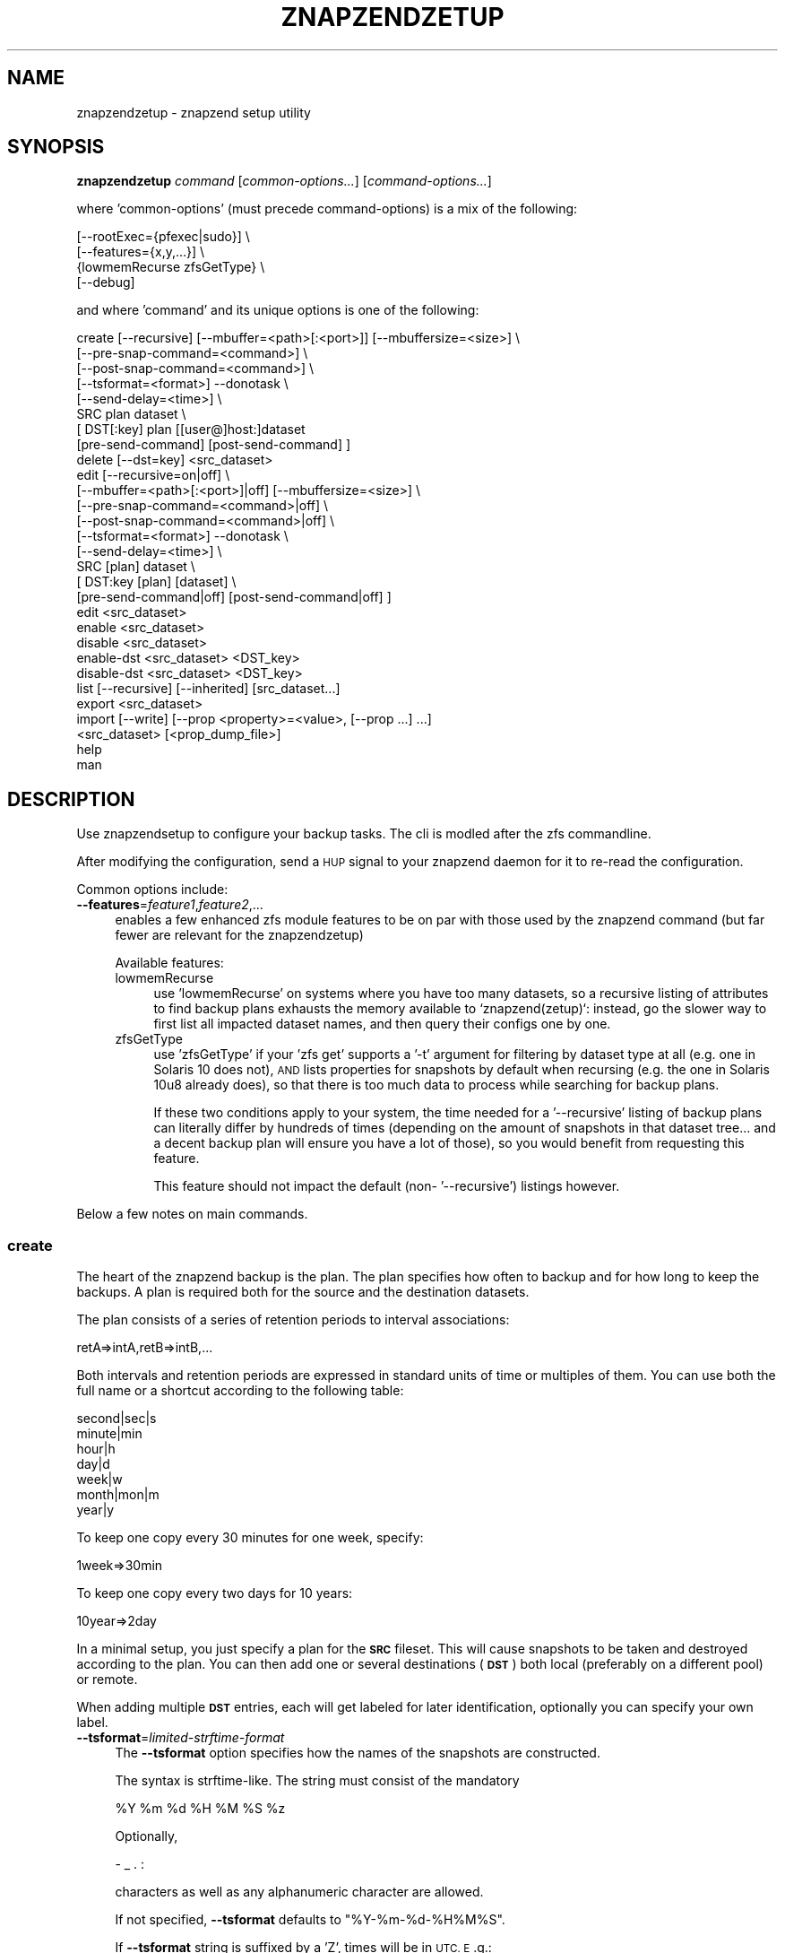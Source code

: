 .\" Automatically generated by Pod::Man 4.11 (Pod::Simple 3.35)
.\"
.\" Standard preamble:
.\" ========================================================================
.de Sp \" Vertical space (when we can't use .PP)
.if t .sp .5v
.if n .sp
..
.de Vb \" Begin verbatim text
.ft CW
.nf
.ne \\$1
..
.de Ve \" End verbatim text
.ft R
.fi
..
.\" Set up some character translations and predefined strings.  \*(-- will
.\" give an unbreakable dash, \*(PI will give pi, \*(L" will give a left
.\" double quote, and \*(R" will give a right double quote.  \*(C+ will
.\" give a nicer C++.  Capital omega is used to do unbreakable dashes and
.\" therefore won't be available.  \*(C` and \*(C' expand to `' in nroff,
.\" nothing in troff, for use with C<>.
.tr \(*W-
.ds C+ C\v'-.1v'\h'-1p'\s-2+\h'-1p'+\s0\v'.1v'\h'-1p'
.ie n \{\
.    ds -- \(*W-
.    ds PI pi
.    if (\n(.H=4u)&(1m=24u) .ds -- \(*W\h'-12u'\(*W\h'-12u'-\" diablo 10 pitch
.    if (\n(.H=4u)&(1m=20u) .ds -- \(*W\h'-12u'\(*W\h'-8u'-\"  diablo 12 pitch
.    ds L" ""
.    ds R" ""
.    ds C` ""
.    ds C' ""
'br\}
.el\{\
.    ds -- \|\(em\|
.    ds PI \(*p
.    ds L" ``
.    ds R" ''
.    ds C`
.    ds C'
'br\}
.\"
.\" Escape single quotes in literal strings from groff's Unicode transform.
.ie \n(.g .ds Aq \(aq
.el       .ds Aq '
.\"
.\" If the F register is >0, we'll generate index entries on stderr for
.\" titles (.TH), headers (.SH), subsections (.SS), items (.Ip), and index
.\" entries marked with X<> in POD.  Of course, you'll have to process the
.\" output yourself in some meaningful fashion.
.\"
.\" Avoid warning from groff about undefined register 'F'.
.de IX
..
.nr rF 0
.if \n(.g .if rF .nr rF 1
.if (\n(rF:(\n(.g==0)) \{\
.    if \nF \{\
.        de IX
.        tm Index:\\$1\t\\n%\t"\\$2"
..
.        if !\nF==2 \{\
.            nr % 0
.            nr F 2
.        \}
.    \}
.\}
.rr rF
.\"
.\" Accent mark definitions (@(#)ms.acc 1.5 88/02/08 SMI; from UCB 4.2).
.\" Fear.  Run.  Save yourself.  No user-serviceable parts.
.    \" fudge factors for nroff and troff
.if n \{\
.    ds #H 0
.    ds #V .8m
.    ds #F .3m
.    ds #[ \f1
.    ds #] \fP
.\}
.if t \{\
.    ds #H ((1u-(\\\\n(.fu%2u))*.13m)
.    ds #V .6m
.    ds #F 0
.    ds #[ \&
.    ds #] \&
.\}
.    \" simple accents for nroff and troff
.if n \{\
.    ds ' \&
.    ds ` \&
.    ds ^ \&
.    ds , \&
.    ds ~ ~
.    ds /
.\}
.if t \{\
.    ds ' \\k:\h'-(\\n(.wu*8/10-\*(#H)'\'\h"|\\n:u"
.    ds ` \\k:\h'-(\\n(.wu*8/10-\*(#H)'\`\h'|\\n:u'
.    ds ^ \\k:\h'-(\\n(.wu*10/11-\*(#H)'^\h'|\\n:u'
.    ds , \\k:\h'-(\\n(.wu*8/10)',\h'|\\n:u'
.    ds ~ \\k:\h'-(\\n(.wu-\*(#H-.1m)'~\h'|\\n:u'
.    ds / \\k:\h'-(\\n(.wu*8/10-\*(#H)'\z\(sl\h'|\\n:u'
.\}
.    \" troff and (daisy-wheel) nroff accents
.ds : \\k:\h'-(\\n(.wu*8/10-\*(#H+.1m+\*(#F)'\v'-\*(#V'\z.\h'.2m+\*(#F'.\h'|\\n:u'\v'\*(#V'
.ds 8 \h'\*(#H'\(*b\h'-\*(#H'
.ds o \\k:\h'-(\\n(.wu+\w'\(de'u-\*(#H)/2u'\v'-.3n'\*(#[\z\(de\v'.3n'\h'|\\n:u'\*(#]
.ds d- \h'\*(#H'\(pd\h'-\w'~'u'\v'-.25m'\f2\(hy\fP\v'.25m'\h'-\*(#H'
.ds D- D\\k:\h'-\w'D'u'\v'-.11m'\z\(hy\v'.11m'\h'|\\n:u'
.ds th \*(#[\v'.3m'\s+1I\s-1\v'-.3m'\h'-(\w'I'u*2/3)'\s-1o\s+1\*(#]
.ds Th \*(#[\s+2I\s-2\h'-\w'I'u*3/5'\v'-.3m'o\v'.3m'\*(#]
.ds ae a\h'-(\w'a'u*4/10)'e
.ds Ae A\h'-(\w'A'u*4/10)'E
.    \" corrections for vroff
.if v .ds ~ \\k:\h'-(\\n(.wu*9/10-\*(#H)'\s-2\u~\d\s+2\h'|\\n:u'
.if v .ds ^ \\k:\h'-(\\n(.wu*10/11-\*(#H)'\v'-.4m'^\v'.4m'\h'|\\n:u'
.    \" for low resolution devices (crt and lpr)
.if \n(.H>23 .if \n(.V>19 \
\{\
.    ds : e
.    ds 8 ss
.    ds o a
.    ds d- d\h'-1'\(ga
.    ds D- D\h'-1'\(hy
.    ds th \o'bp'
.    ds Th \o'LP'
.    ds ae ae
.    ds Ae AE
.\}
.rm #[ #] #H #V #F C
.\" ========================================================================
.\"
.IX Title "ZNAPZENDZETUP 1"
.TH ZNAPZENDZETUP 1 "2021-06-28" "0.21.0" "znapzend"
.\" For nroff, turn off justification.  Always turn off hyphenation; it makes
.\" way too many mistakes in technical documents.
.if n .ad l
.nh
.SH "NAME"
znapzendzetup \- znapzend setup utility
.SH "SYNOPSIS"
.IX Header "SYNOPSIS"
\&\fBznapzendzetup\fR \fIcommand\fR [\fIcommon-options...\fR] [\fIcommand-options...\fR]
.PP
where 'common\-options' (must precede command-options) is a mix of the
following:
.PP
.Vb 4
\&            [\-\-rootExec={pfexec|sudo}] \e
\&            [\-\-features={x,y,...}] \e
\&                {lowmemRecurse zfsGetType} \e
\&            [\-\-debug]
.Ve
.PP
and where 'command' and its unique options is one of the following:
.PP
.Vb 8
\&    create  [\-\-recursive] [\-\-mbuffer=<path>[:<port>]] [\-\-mbuffersize=<size>] \e
\&            [\-\-pre\-snap\-command=<command>] \e
\&            [\-\-post\-snap\-command=<command>] \e
\&            [\-\-tsformat=<format>] \-\-donotask \e
\&            [\-\-send\-delay=<time>] \e
\&            SRC plan dataset \e
\&            [ DST[:key] plan [[user@]host:]dataset
\&                [pre\-send\-command] [post\-send\-command] ]
\&
\&    delete  [\-\-dst=key] <src_dataset>
\&
\&    edit    [\-\-recursive=on|off] \e
\&            [\-\-mbuffer=<path>[:<port>]|off] [\-\-mbuffersize=<size>] \e
\&            [\-\-pre\-snap\-command=<command>|off] \e
\&            [\-\-post\-snap\-command=<command>|off] \e
\&            [\-\-tsformat=<format>] \-\-donotask \e
\&            [\-\-send\-delay=<time>] \e
\&            SRC [plan] dataset \e
\&            [ DST:key [plan] [dataset] \e
\&                [pre\-send\-command|off] [post\-send\-command|off] ]
\&
\&    edit    <src_dataset>
\&
\&    enable  <src_dataset>
\&
\&    disable <src_dataset>
\&
\&    enable\-dst  <src_dataset> <DST_key>
\&
\&    disable\-dst <src_dataset> <DST_key>
\&
\&    list    [\-\-recursive] [\-\-inherited] [src_dataset...]
\&
\&    export  <src_dataset>
\&
\&    import  [\-\-write] [\-\-prop <property>=<value>, [\-\-prop ...] ...]
\&            <src_dataset> [<prop_dump_file>]
\&
\&    help
\&
\&    man
.Ve
.SH "DESCRIPTION"
.IX Header "DESCRIPTION"
Use znapzendsetup to configure your backup tasks. The cli is modled after
the zfs commandline.
.PP
After modifying the configuration, send a \s-1HUP\s0 signal to your znapzend daemon
for it to re-read the configuration.
.PP
Common options include:
.IP "\fB\-\-features\fR=\fIfeature1\fR,\fIfeature2\fR,..." 4
.IX Item "--features=feature1,feature2,..."
enables a few enhanced zfs module features to be on par with those used by
the znapzend command (but far fewer are relevant for the znapzendzetup)
.Sp
Available features:
.RS 4
.IP "lowmemRecurse" 4
.IX Item "lowmemRecurse"
use 'lowmemRecurse' on systems where you have too many datasets,
so a recursive listing of attributes to find backup plans exhausts
the memory available to `znapzend(zetup)`: instead, go the slower
way to first list all impacted dataset names, and then query their
configs one by one.
.IP "zfsGetType" 4
.IX Item "zfsGetType"
use 'zfsGetType' if your 'zfs get' supports a '\-t' argument for
filtering by dataset type at all (e.g. one in Solaris 10 does not),
\&\s-1AND\s0 lists properties for snapshots by default when recursing (e.g.
the one in Solaris 10u8 already does), so that there is too much
data to process while searching for backup plans.
.Sp
If these two conditions apply to your system, the time needed for
a '\-\-recursive' listing of backup plans can literally differ by
hundreds of times (depending on the amount of snapshots in that
dataset tree... and a decent backup plan will ensure you have a
lot of those), so you would benefit from requesting this feature.
.Sp
This feature should not impact the default (non\- '\-\-recursive')
listings however.
.RE
.RS 4
.RE
.PP
Below a few notes on main commands.
.SS "\fBcreate\fP"
.IX Subsection "create"
The heart of the znapzend backup is the plan. The plan specifies how often
to backup and for how long to keep the backups. A plan is required both for
the source and the destination datasets.
.PP
The plan consists of a series of retention periods to interval
associations:
.PP
.Vb 1
\&  retA=>intA,retB=>intB,...
.Ve
.PP
Both intervals and retention periods are expressed in standard units of time
or multiples of them. You can use both the full name or a shortcut according
to the following table:
.PP
.Vb 7
\& second|sec|s
\& minute|min
\& hour|h
\& day|d
\& week|w
\& month|mon|m
\& year|y
.Ve
.PP
To keep one copy every 30 minutes for one week, specify:
.PP
.Vb 1
\& 1week=>30min
.Ve
.PP
To keep one copy every two days for 10 years:
.PP
.Vb 1
\& 10year=>2day
.Ve
.PP
In a minimal setup, you just specify a plan for the \fB\s-1SRC\s0\fR fileset. This
will cause snapshots to be taken and destroyed according to the plan. You
can then add one or several destinations (\fB\s-1DST\s0\fR) both local (preferably on
a different pool) or remote.
.PP
When adding multiple \fB\s-1DST\s0\fR entries, each will get labeled for later
identification, optionally you can specify your own label.
.IP "\fB\-\-tsformat\fR=\fIlimited-strftime-format\fR" 4
.IX Item "--tsformat=limited-strftime-format"
The \fB\-\-tsformat\fR option specifies how the names of the snapshots are
constructed.
.Sp
The syntax is strftime\-like. The string must consist of the mandatory
.Sp
.Vb 1
\& %Y %m %d %H %M %S %z
.Ve
.Sp
Optionally,
.Sp
\&\- _ . :
.Sp
characters as well as any alphanumeric character are allowed.
.Sp
If not specified, \fB\-\-tsformat\fR defaults to \f(CW\*(C`%Y\-%m\-%d\-%H%M%S\*(C'\fR.
.Sp
If \fB\-\-tsformat\fR string is suffixed by a 'Z', times will be in \s-1UTC. E\s0.g.:
.Sp
.Vb 1
\& \-\-tsformat=\*(Aq%Y\-%m\-%dT%H:%M:%SZ\*(Aq
.Ve
.Sp
\&\s-1NOTE:\s0 that windoz will probably not like the \f(CW\*(C`:\*(C'\fR characters. So if you
intend to browse the snapshots with windoz, you may want to use a different
separator.
.IP "\fB\-\-mbuffer\fR=\fI/usr/bin/mbuffer\fR" 4
.IX Item "--mbuffer=/usr/bin/mbuffer"
Specify the path to your copy of the mbuffer utility.
.IP "\fB\-\-mbuffer\fR=\fI/usr/bin/mbuffer:31337\fR" 4
.IX Item "--mbuffer=/usr/bin/mbuffer:31337"
Specify the path to your copy of the mbuffer utility and the port used
on the destination. Caution: znapzend will send the data directly
from source mbuffer to destination mbuffer, thus data stream is \fBnot\fR
encrypted.
.IP "\fB\-\-mbuffersize\fR=\fInumber\fR{\fBb\fR|\fBk\fR|\fBM\fR|\fBG\fR}" 4
.IX Item "--mbuffersize=number{b|k|M|G}"
The size of the mbuffer can be set with the \fB\-\-mbuffersize\fR option.  It
supports the following units:
.Sp
.Vb 1
\& b, k, M, G
.Ve
.Sp
To specify a mbuffer size of 100MB:
.Sp
.Vb 1
\& \-\-mbuffersize=100M
.Ve
.Sp
If not set, the buffer size defaults to 1GB.
.IP "\fB\-\-donotask\fR" 4
.IX Item "--donotask"
Apply changes immediately. Without being asked if the config is as you
intended it to be.
.IP "\fB\-\-pre\-snap\-command\fR=\fI/path/bin args\fR, \fB\-\-post\-snap\-command\fR=\fI/path/bin args\fR" 4
.IX Item "--pre-snap-command=/path/bin args, --post-snap-command=/path/bin args"
Run commands/scripts before and after snapshots are taken on source.
e.g. for database locking/flushing (pre) and unlocking (post).
.Sp
If you deal with a mariadb/mysql database, you can use
.Sp
.Vb 2
\&  pre\-snap\-command  = /opt/oep/mariadb/bin/mysql \-e "set autocommit=0;flush tables with read lock;\e\e! /bin/sleep 600" &  /usr/bin/echo $! > /tmp/mariadblock.pid ; sleep 10
\&  post\-snap\-command = /usr/bin/kill \`/usr/bin/cat /tmp/mariadblock.pid\`;/usr/bin/rm /tmp/mariadblock.pid
.Ve
.Sp
to make sure that the on-disk data is consistent when snapshotting. The
lock stays in place only for the duration of the lingering connection
to mysql we need to employ, or until the snapshotting attempt times out.
For this to work, add the root password of your mariadb/mysql database
setup into ~root/.my.cnf and make sure the file permissions are tight ...
.Sp
The pre and post snapshot commands can find the name and time of the
snapshot in the environment variables \fI\s-1ZNAP_NAME\s0\fR and \fI\s-1ZNAP_TIME\s0\fR.
.IP "\fB\-\-send\-delay\fR" 4
.IX Item "--send-delay"
Specify delay (in seconds) before sending snaps to the destination.
May be useful if you want to control sending time.
.IP "\fBpre-send-command\fR=\fI/path/bin args\fR, \fBpost-send-command\fR=\fI/path/bin args\fR" 4
.IX Item "pre-send-command=/path/bin args, post-send-command=/path/bin args"
Run command/script before and after sending the snapshot to the destination.
Intended to run a remote script via ssh on the destination, e.g. to bring
up a backup disk or server. Or to put a zpool online/offline:
.Sp
.Vb 2
\&  "ssh root@bserv zpool import \-Nf tank"
\&  "ssh root@bserv zpool export tank"
.Ve
.SS "\fBdelete\fP"
.IX Subsection "delete"
to remove configuration from a dataset just give its name
.PP
.Vb 1
\& znapzendzetup delete I<dataset>
.Ve
.PP
the \fBdelete\fR function understands the following options:
.IP "\fB\-\-dst\fR=\fIkey\fR" 4
.IX Item "--dst=key"
to only remove a destination, specify the key of the destination. Use the
\&\fBlist\fR function to see the keys.
.SS "\fBedit\fP"
.IX Subsection "edit"
modify the configuration of a dataset. See the descriptions in the \fBcreate\fR
function for details.
.PP
If \fBedit\fR is used with a source dataset as single argument, properties
can be edited in an editor.
.SS "\fBexport\fP"
.IX Subsection "export"
dumps the backup configuration of a dataset
.PP
.Vb 1
\& znapzendzetup export I<dataset>
.Ve
.SS "\fBimport\fP"
.IX Subsection "import"
reads configuration data from a file or \s-1STDIN\s0 and prints it content
.IP "\fB\-\-write\fR" 4
.IX Item "--write"
actually store the new configuration into the dataset given on the
command line.
.ie n .IP "\fB\-\-prop\fR \fIkey\fR=""\fIvalue\fR"" [ \fB\-\-prop\fR ... ]" 4
.el .IP "\fB\-\-prop\fR \fIkey\fR=``\fIvalue\fR'' [ \fB\-\-prop\fR ... ]" 4
.IX Item "--prop key=""value"" [ --prop ... ]"
may be called multiple times to override properties in the imported config.
.SH "EXAMPLES"
.IX Header "EXAMPLES"
create a complex backup task
.PP
.Vb 10
\&    znapzendzetup create \-\-recursive \-\-mbuffer=/opt/omni/bin/mbuffer \e
\&       \-\-mbuffersize=1G \-\-tsformat=\*(Aq%Y\-%m\-%d\-%H%M%S\*(Aq \e
\&       \-\-pre\-snap\-command="/bin/sh /usr/local/bin/lock_flush_db.sh" \e
\&       \-\-post\-snap\-command="/bin/sh /usr/local/bin/unlock_db.sh" \e
\&       SRC \*(Aq7d=>1h,30d=>4h,90d=>1d\*(Aq tank/home \e
\&       DST:a \*(Aq7d=>1h,30d=>4h,90d=>1d,1y=>1w,10y=>1month\*(Aq backup/home \e
\&       DST:b \*(Aq7d=>1h,30d=>4h,90d=>1d,1y=>1w,10y=>1month\*(Aq \e
\&          root@bserv:backup/home \e
\&          "/root/znapzend.sh dst_b pool on" \e
\&          "/root/znapzend.sh dst_b pool off"
.Ve
.PP
copy the setup from one fileset to another
.PP
.Vb 1
\&    znapzendzetup export tank/home | znapzendzetup import \-\-write tank/new_home
.Ve
.SH "RUNNING AS AN UNPRIVILEGED USER"
.IX Header "RUNNING AS AN UNPRIVILEGED USER"
In order to allow a non-privileged user to use it, the following
permissions are required on the \s-1ZFS\s0 filesystems:
.PP
Sending end: \fIdestroy,hold,mount,send,snapshot,userprop\fR
Receiving end: \fIcreate,mount,receive,userprop\fR
.SH "COPYRIGHT"
.IX Header "COPYRIGHT"
Copyright (c) 2014 by \s-1OETIKER+PARTNER AG.\s0 All rights reserved.
.SH "LICENSE"
.IX Header "LICENSE"
This program is free software: you can redistribute it and/or modify it
under the terms of the \s-1GNU\s0 General Public License as published by the Free
Software Foundation, either version 3 of the License, or (at your option)
any later version.
.PP
This program is distributed in the hope that it will be useful, but \s-1WITHOUT
ANY WARRANTY\s0; without even the implied warranty of \s-1MERCHANTABILITY\s0 or
\&\s-1FITNESS FOR A PARTICULAR PURPOSE.\s0 See the \s-1GNU\s0 General Public License for
more details.
.PP
You should have received a copy of the \s-1GNU\s0 General Public License along with
this program. If not, see <http://www.gnu.org/licenses/>.
.SH "AUTHOR"
.IX Header "AUTHOR"
Tobias\ Oetiker\ <tobi@oetiker.ch>
Dominik\ Hassler\ <hadfl@cpan.org>
.SH "HISTORY"
.IX Header "HISTORY"
2016\-09\-23 ron Destination pre and post send/receive commands
2014\-07\-22 had Pre and post snapshot commands
2014\-06\-29 had Flexible snapshot time format
2014\-06\-01 had Multi destination backup
2014\-05\-30 had Initial Version
